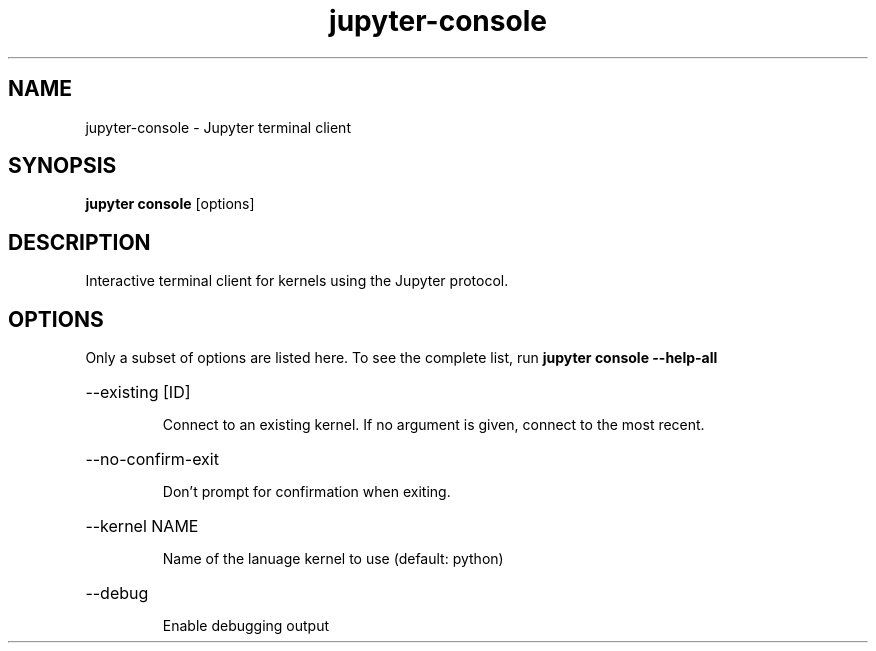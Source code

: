 .TH jupyter-console 1

.SH NAME
.PP
jupyter-console \- Jupyter terminal client

.SH SYNOPSIS
.PP
\fBjupyter console\fR [options]

.SH DESCRIPTION
.PP
Interactive terminal client for kernels using the Jupyter protocol.

.SH OPTIONS
.PP
Only a subset of options are listed here. To see the complete list, run
.B
jupyter console --help-all

.HP
--existing [ID]
.IP
Connect to an existing kernel. If no argument is given, connect to the most recent.
.HP
--no-confirm-exit
.IP
Don't prompt for confirmation when exiting.
.HP
--kernel NAME
.IP
Name of the lanuage kernel to use (default: python)
.HP
--debug
.IP
Enable debugging output
